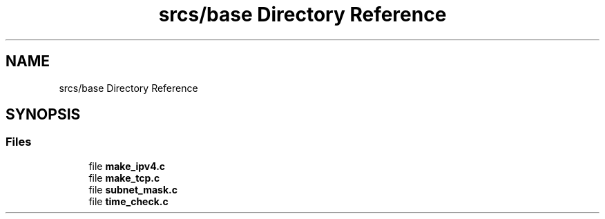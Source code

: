 .TH "srcs/base Directory Reference" 3 "Thu Apr 15 2021" "Version v1.0" "ddos_util" \" -*- nroff -*-
.ad l
.nh
.SH NAME
srcs/base Directory Reference
.SH SYNOPSIS
.br
.PP
.SS "Files"

.in +1c
.ti -1c
.RI "file \fBmake_ipv4\&.c\fP"
.br
.ti -1c
.RI "file \fBmake_tcp\&.c\fP"
.br
.ti -1c
.RI "file \fBsubnet_mask\&.c\fP"
.br
.ti -1c
.RI "file \fBtime_check\&.c\fP"
.br
.in -1c
